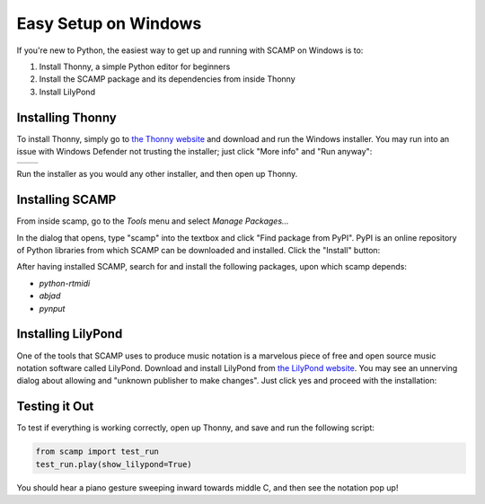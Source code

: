 Easy Setup on Windows
=====================

If you're new to Python, the easiest way to get up and running with SCAMP on Windows is to:

1. Install Thonny, a simple Python editor for beginners

2. Install the SCAMP package and its dependencies from inside Thonny

3. Install LilyPond

Installing Thonny
-----------------

To install Thonny, simply go to `the Thonny website <https://thonny.org/>`_ and download and run the Windows installer. You may run into an issue with Windows Defender not trusting the installer; just click "More info" and
"Run anyway":

+-------+-------+
||pic1| | |pic2||
+-------+-------+


.. |pic1| image:: WindowsInstallingThonny.png
   :width: 100%

.. |pic2| image:: WindowsInstallingThonny2.png
   :width: 100%

Run the installer as you would any other installer, and then open up Thonny.


Installing SCAMP
----------------

From inside scamp, go to the `Tools` menu and select `Manage Packages...`

.. image:: WindowsManagePackages.png
   :width: 70%
   :align: center

In the dialog that opens, type "scamp" into the textbox and click "Find package from PyPI". PyPI is an online repository of Python libraries from which SCAMP can be downloaded and installed. Click the "Install" button:

.. image:: WindowsInstallSCAMP.png
   :width: 70%
   :align: center

After having installed SCAMP, search for and install the following packages, upon which scamp depends:

- `python-rtmidi`

- `abjad`

- `pynput`


Installing LilyPond
-------------------

One of the tools that SCAMP uses to produce music notation is a marvelous piece of free and open source music notation software called LilyPond. Download and install LilyPond from `the LilyPond website <http://lilypond.org/windows.html>`_. You may see an unnerving dialog about allowing and "unknown publisher to make changes". Just click yes and proceed with the installation:

.. image:: WindowsLilypondUnnerving.png
   :width: 70%
   :align: center


Testing it Out
--------------

To test if everything is working correctly, open up Thonny, and save and run the following script:

.. code-block:: python

    from scamp import test_run
    test_run.play(show_lilypond=True)

You should hear a piano gesture sweeping inward towards middle C, and then see the notation pop up!